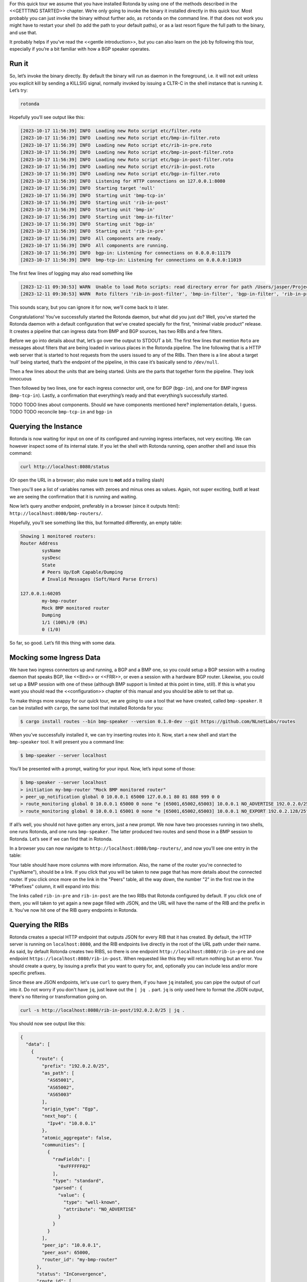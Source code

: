 For this quick tour we assume that you have installed Rotonda by using one of
the methods described in the <<GETTTING STARTED>> chapter. We’re only going to
invoke the binary it installed directly in this quick tour. Most probably you
can just invoke the binary without further ado, as ``rotonda`` on the command
line. If that does not work you might have to restart your shell (to add the
path to your default paths), or as a last resort figure the full path to the
binary, and use that.

It probably helps if you’ve read the <<gentle introduction>>, but you can also
learn on the job by following this tour, especially if you’re a bit familiar
with how a BGP speaker operates.

Run it
~~~~~~

So, let’s invoke the binary directly. By default the binary will run as daemon
in the foreground, i.e. it will not exit unless you explicit kill by sending a
KILLSIG signal, normally invoked by issuing a CLTR-C in the shell instance
that is running it. Let’s try:

.. code-block:: text

	rotonda

Hopefully you’ll see output like this:

.. code-block:: text

	[2023-10-17 11:56:39] INFO  Loading new Roto script etc/filter.roto
	[2023-10-17 11:56:39] INFO  Loading new Roto script etc/bmp-in-filter.roto
	[2023-10-17 11:56:39] INFO  Loading new Roto script etc/rib-in-pre.roto
	[2023-10-17 11:56:39] INFO  Loading new Roto script etc/bmp-in-post-filter.roto
	[2023-10-17 11:56:39] INFO  Loading new Roto script etc/bgp-in-post-filter.roto
	[2023-10-17 11:56:39] INFO  Loading new Roto script etc/rib-in-post.roto
	[2023-10-17 11:56:39] INFO  Loading new Roto script etc/bgp-in-filter.roto
	[2023-10-17 11:56:39] INFO  Listening for HTTP connections on 127.0.0.1:8080
	[2023-10-17 11:56:39] INFO  Starting target 'null'
	[2023-10-17 11:56:39] INFO  Starting unit 'bmp-tcp-in'
	[2023-10-17 11:56:39] INFO  Starting unit 'rib-in-post'
	[2023-10-17 11:56:39] INFO  Starting unit 'bmp-in'
	[2023-10-17 11:56:39] INFO  Starting unit 'bmp-in-filter'
	[2023-10-17 11:56:39] INFO  Starting unit 'bgp-in'
	[2023-10-17 11:56:39] INFO  Starting unit 'rib-in-pre'
	[2023-10-17 11:56:39] INFO  All components are ready.
	[2023-10-17 11:56:39] INFO  All components are running.
	[2023-10-17 11:56:39] INFO  bgp-in: Listening for connections on 0.0.0.0:11179
	[2023-10-17 11:56:39] INFO  bmp-tcp-in: Listening for connections on 0.0.0.0:11019

The first few lines of logging may also read something like

.. code-block:: text

  [2023-12-11 09:30:53] WARN  Unable to load Roto scripts: read directory error for path /Users/jasper/Projects/rotonda/rotonda-base/target/release/etc/: No such file or directory (os error 2).
  [2023-12-11 09:30:53] WARN  Roto filters 'rib-in-post-filter', 'bmp-in-filter', 'bgp-in-filter', 'rib-in-pre-filter' are referenced by your configuration but do not exist because no .roto scripts could be loaded from the configured `roto_scripts_path` directory 'etc/'. These filters will be ignored.

This sounds scary, but you can ignore it for now, we'll come back to it later.

Congratulations! You’ve successfully started the Rotonda daemon, but what did
you just do? Well, you’ve started the Rotonda daemon with a default
configuration that we’ve created specially for the first, “minimal viable
product” release. It creates a pipeline that can ingress data from BMP and BGP
sources, has two RIBs and a few filters.

Before we go into details about that, let’s go over the output to STDOUT a
bit. The first few lines that mention ``Roto`` are messages about filters that
are being loaded in various places in the Rotonda pipeline. The line following
that is a HTTP web server that is started to host requests from the users
issued to any of the RIBs. Then there is a line about a target ‘null’ being
started, that’s the endpoint of the pipeline, in this case it’s basically send
to ``/dev/null``. 

Then a few lines about the units that are being started. Units are the parts
that together form the pipeline. They look innocuous 

Then followed by two lines, one for each ingress connector unit, one for BGP
(``bgp-in``), and one for BMP ingress (``bmp-tcp-in``). Lastly, a confirmation
that everything’s ready and that everything’s successfully started.

TODO TODO lines about components. Should we have components mentioned here?
implementation details, I guess. TODO TODO reconcile ``bmp-tcp-in`` and
``bgp-in``

Querying the Instance
~~~~~~~~~~~~~~~~~~~~~

Rotonda is now waiting for input on one of its configured and running ingress
interfaces, not very exciting. We can however inspect some of its internal
state. If you let the shell with Rotonda running, open another shell and issue
this command:

.. code:: text

  curl http://localhost:8080/status


(Or open the URL in a browser; also make sure to **not** add a trailing slash)

Then you'll see a list of variables names with zeroes and minus ones as values.
Again, not super exciting, butß at least we are seeing the confirmation that
it is running and waiting.

Now let’s query another endpoint, preferably in a browser (since it outputs
html): ``http://localhost:8080/bmp-routers/``.

Hopefully, you’ll see something like this, but formatted differently, an empty
table:

.. code:: text

	Showing 1 monitored routers:    
	Router Address
		sysName
		sysDesc
		State
		# Peers Up/EoR Capable/Dumping
		# Invalid Messages (Soft/Hard Parse Errors)
	
	127.0.0.1:60205
		my-bmp-router
		Mock BMP monitored router
		Dumping
		1/1 (100%)/0 (0%)
		0 (1/0)

So far, so good. Let’s fill this thing with some data.

Mocking some Ingress Data
~~~~~~~~~~~~~~~~~~~~~~~~~

We have two ingress connectors up and running, a BGP and a BMP one, so you
could setup a BGP session with a routing daemon that speaks BGP, like <<Bird>>
or <<FRR>>, or even a session with a hardware BGP router. Likewise, you could
set up a BMP session with one of these (although BMP support is limited at
this point in time, still). If this is what you want you should read the
<<configuration>> chapter of this manual and you should be able to set that
up. 

To make things more snappy for our quick tour, we are going to use a tool that
we have created, called ``bmp-speaker``. It can be installed with ``cargo``,
the same tool that installed Rotonda for you:

.. code:: text

	$ cargo install routes --bin bmp-speaker --version 0.1.0-dev --git https://github.com/NLnetLabs/routes

When you’ve successfully installed it, we can try inserting routes into it.
Now, start a new shell and start the ``bmp-speaker`` tool. It will present you
a command line:

.. code:: text

	$ bmp-speaker --server localhost

You’ll be presented with a prompt, waiting for your input. Now, let’s input some of those:

.. code:: shell-session

	$ bmp-speaker --server localhost
	> initiation my-bmp-router "Mock BMP monitored router"
	> peer_up_notification global 0 10.0.0.1 65000 127.0.0.1 80 81 888 999 0 0
	> route_monitoring global 0 10.0.0.1 65000 0 none "e [65001,65002,65003] 10.0.0.1 NO_ADVERTISE 192.0.2.0/25"
	> route_monitoring global 0 10.0.0.1 65001 0 none "e [65001,65002,65003] 10.0.0.1 NO_EXPORT 192.0.2.128/25"

If all’s well, you should not have gotten any errors, just a new prompt. We
now have two processes running in two shells, one runs Rotonda, and one runs
``bmp-speaker``. The latter produced two routes and send those in a BMP
session to Rotonda. Let’s see if we can find that in Rotonda. 

In a browser you can now navigate to ``http://localhost:8080/bmp-routers/``,
and now you’ll see one entry in the table:

.. raw:: html

	<pre style="width:800px;font-size:0.8em;">Showing 1 monitored routers:
	<table width="600px">
	    <tbody>
	    <tr style="text-align:left">
	        <th>Router Address</th>
	        <th>sysName</th>
	        <th>sysDesc</th>
	    </tr>
			<tr>
				<td>127.0.0.1:61616</td>
				<td>my-bmp-router</td>
				<td>Mock BMP monitored router</td>
			</tr>
		  </tbody>
  	</table>
	</pre>

.. raw:: html

	<pre>
	<table>
	  <thead>
	    <tr>
	      <th colspan="2">The table header</th>
	    </tr>
	  </thead>
	  <tbody>
	    <tr>
	      <td>The table body</td>
	      <td>with two columns</td>
	    </tr>
	  </tbody>
	</table>
	</pre>
	
Your table should have more columns with more information. Also, the name of
the router you're connected to ("sysName"), should be a link. If you click
that you will be taken to new page that has more details about the connected
router. If you click once more on the link in the "Peers" table, all the way
down, the number "2" in the first row in the "#Prefixes" column, it will
expand into this:

.. raw:: html

	<pre style="font-size:0.8em;width:600px;">
	Announced prefixes:
		        192.0.2.128/25: <a href="/rib-in-post/192.0.2.128/25">rib-in-post</a> <a href="/rib-in-pre/192.0.2.128/25">rib-in-pre</a> 
		        192.0.2.0/25: <a href="/rib-in-post/192.0.2.0/25">rib-in-post</a> <a href="/rib-in-pre/192.0.2.0/25">rib-in-pre</a>
	</pre>

The links called ``rib-in-pre`` and ``rib-in-post`` are the two RIBs that
Rotonda configured by default. If you click one of them, you will taken to yet
again a new page filled with JSON, and the URL will have the name of the RIB
and the prefix in it. You've now hit one of the RIB query endpoints in
Rotonda.

Querying the RIBs
~~~~~~~~~~~~~~~~~

Rotonda creates a special HTTP endpoint that outputs JSON for every RIB that
it has created. By default, the HTTP server is running on ``localhost:8080``,
and the RIB endpoints live directly in the root of the URL path under their
name. As said, by default Rotonda creates two RIBS, so there is one endpoint
``http://localhost:8080/rib-in-pre`` and one endpoint
``https://localhost:8080/rib-in-post``. When requested like this they will
return nothing but an error. You should create a query, by issuing a prefix
that you want to query for, and, optionally you can include less and/or more
specific prefixes.

Since these are JSON endpoints, let's use ``curl`` to query them, if you have
``jq`` installed, you can pipe the output of curl into it. Do not worry if you
don't have ``jq``, just leave out the ``| jq .`` part. ``jq`` is only used
here to format the JSON output, there's no filtering or transformation going
on.

.. code:: text

	curl -s http://localhost:8080/rib-in-post/192.0.2.0/25 | jq .

You should now see output like this:

.. code:: json
	
	{
	  "data": [
	    {
	      "route": {
	        "prefix": "192.0.2.0/25",
	        "as_path": [
	          "AS65001",
	          "AS65002",
	          "AS65003"
	        ],
	        "origin_type": "Egp",
	        "next_hop": {
	          "Ipv4": "10.0.0.1"
	        },
	        "atomic_aggregate": false,
	        "communities": [
	          {
	            "rawFields": [
	              "0xFFFFFF02"
	            ],
	            "type": "standard",
	            "parsed": {
	              "value": {
	                "type": "well-known",
	                "attribute": "NO_ADVERTISE"
	              }
	            }
	          }
	        ],
	        "peer_ip": "10.0.0.1",
	        "peer_asn": 65000,
	        "router_id": "my-bmp-router"
	      },
	      "status": "InConvergence",
	      "route_id": [
	        0,
	        0
	      ]
	    }
	  ],
	  "included": {}
	}
	
In the ``data`` object of this JSON output you'll see one of the routes that
was transmitted by our ``bmp-speaker`` to Rotonda, with the BGP path
attributes that we're set, and some metadata, such as the ``router_id`` field.

Let's try another query:

.. code:: console

	curl -s http://localhost:8080/rib-in-post/192.0.2.0/24?include=moreSpecifics | jq .
	
.. code:: json

	{
	  "data": [],
	  "included": {
	    "moreSpecifics": [
	      {
	        "route": {
	          "prefix": "192.0.2.0/25",
	          "as_path": [
	            "AS65001",
	            "AS65002",
	            "AS65003"
	          ],
	          "origin_type": "Egp",
	          "next_hop": {
	            "Ipv4": "10.0.0.1"
	          },
	          "atomic_aggregate": false,
	          "communities": [
	            {
	              "rawFields": [
	                "0xFFFFFF02"
	              ],
	              "type": "standard",
	              "parsed": {
	                "value": {
	                  "type": "well-known",
	                  "attribute": "NO_ADVERTISE"
	                }
	              }
	            }
	          ],
	          "peer_ip": "10.0.0.1",
	          "peer_asn": 65000,
	          "router_id": "my-bmp-router"
	        },
	        "status": "InConvergence",
	        "route_id": [
	          0,
	          0
	        ]
	      },
	      {
	        "route": {
	          "prefix": "192.0.2.128/25",
	          "as_path": [
	            "AS65001",
	            "AS65002",
	            "AS65003"
	          ],
	          "origin_type": "Egp",
	          "next_hop": {
	            "Ipv4": "10.0.0.1"
	          },
	          "atomic_aggregate": false,
	          "communities": [
	            {
	              "rawFields": [
	                "0xFFFFFF01"
	              ],
	              "type": "standard",
	              "parsed": {
	                "value": {
	                  "type": "well-known",
	                  "attribute": "NO_EXPORT"
	                }
	              }
	            }
	          ],
	          "peer_ip": "10.0.0.1",
	          "peer_asn": 65000,
	          "router_id": "my-bmp-router"
	        },
	        "status": "InConvergence",
	        "route_id": [
	          0,
	          0
	        ]
	      }
	    ]
	  }
	}

Now in this output the ``data`` block is an empty array, meaning there were no
results found for the *exact* prefix you asked for. However, because we
specified the query parameter ``include=moreSpecifics`` in the URL, the
``included`` field hosts an object ``moreSpecifics`` with an array with two
routes: both the routes that the ``bmp-speaker`` fed into Rotonda.

And yes, you guessed it, there's also a query parameter argument
``lessSpecifics``, yielding similar results:

.. code:: console

	curl -s http://localhost:8080/rib-in-post/192.0.2.1/32?include=lessSpecifics | jq .

.. code:: json

	{
	  "data": [],
	  "included": {
	    "lessSpecifics": [
	      {
	        "route": {
	          "prefix": "192.0.2.0/25",
	          "as_path": [
	            "AS65001",
	            "AS65002",
	            "AS65003"
	          ],
	          "origin_type": "Egp",
	          "next_hop": {
	            "Ipv4": "10.0.0.1"
	          },
	          "atomic_aggregate": false,
	          "communities": [
	            {
	              "rawFields": [
	                "0xFFFFFF02"
	              ],
	              "type": "standard",
	              "parsed": {
	                "value": {
	                  "type": "well-known",
	                  "attribute": "NO_ADVERTISE"
	                }
	              }
	            }
	          ],
	          "peer_ip": "10.0.0.1",
	          "peer_asn": 65000,
	          "router_id": "my-bmp-router"
	        },
	        "status": "InConvergence",
	        "route_id": [
	          0,
	          0
	        ]
	      }
	    ]
	  }
	}
	
More details on the HTTP server and its endpoints for each RIB can be found in
the chapter about <<RIB unit>>.

Using a Configuration file
~~~~~~~~~~~~~~~~~~~~~~~~~~

We already talked a bit about how there are filters in our Rotonda setup, but
of course these are only going to be useful if you can change them. So let's
see how that works. We started Rotonda earlier without any configuration file
specified. This means that Rotonda used its internal configuration. Part of
this internal configuration is that it will look for a directory `etc/`,
relative to the current working directory. If that directory did not exist
Rotonda will disable all filters, meaning all incoming traffic will be
accepted. To be sure that we have filters installed, let's restart Rotonda.
Once we have filters installed we will be able to hot-reload them, meaning
that we can change them without restarting, thus not losing data in any of our
RIBs.

First, we are going to interrupt the current Rotonda, and after that we are
going to start a new Rotonda with a correct `etc/` path. Let's start.

Rotonda can only be canceled by sending a SIGKILL to the rotonda process. This
can be done by pressing `ctr-c` in the terminal where you started the Rotonda
process, or you can send a SIGKILL signal to the process with the `kill` or
`killal` command.

Now we have to go to a working directory where we have a `etc/` directory. The
Rotonda source code repository contains this directory with `.roto` filter
files. It also has a `rotonda.conf` file. This configuration file contains the
same configuration as the default rotonda setup.

So, if you have installed from source by using `cargo build` you can navigate
to the root of the `rotonda` repository by `cd`ing into it and then just
restart `rotonda` from there.

If you have installed a package, e.g. a `.deb`, or `.rpm`, then a
`/etc/rotonda` directory was created. If you go to the root of your filesystem
than you can start Rotonda from there and then Rotonda will look for the
directory `/etc/rotonda/` and load all `.roto` files it can find in there.

After you have started rotonda with one of these methods the first lines in
the log output should start with four `INFO` level lines, with a confirmation
for each roto filter file. If you see this `WARN` message:

.. code:: text

	[2023-12-11 11:45:30] WARN  Roto filters 'bgp-in-filter','rib-in-pre-filter', 'bmp-in-filter', 'rib-in-post-filter' are referenced by your configuration but do not exist because no .roto scripts could be loaded from the configured `roto_scripts_path` directory 'etc/'. These filters will be ignored.

...then our strategy failed, and we still don't have any filters. A method of
last resort would be to download the `/etc` directory from the source code
repository from `github.com
<https://github.com/NLnetLabs/rotonda/tree/main/etc>`_. Make sure you put the
files in a directory called `etc/` and copy all the files there. You can now
start rotonda, by `cd`ing into the parent of the `etc/` you created and then
start rotonda with:

.. code:: console

	rotonda -c etc/rotonda.conf

You should now see the four 'INFO' log lines with that confirm the loading of
the filter files.

You will also have to stop and restart the `bmp-speaker` tool. After you've
restarted that, do not replay the commands, but instead let's first edit a
filter.

Modifying a Filter
~~~~~~~~~~~~~~~~~~

If you're not in the ``/etc`` directory, please `cd` into it. If you
look at the content of that directory, you'll notice a bunch of files of type
``.roto``, these are the files containing the filters. Open the file called
``rib-in-pre-filter.roto`` with your favourite text editor. It should look
like this:

.. code:: text

  filter rib-in-pre-filter {
      define {
        rx msg: Route;
      }

      apply {
        accept;
      }
  }

This is the filter that gets run on any route that flows into the
``rib-in-pre`` RIB in Rotonda, this filter decides whether to store the route,
and subsequently pass it on to ``rib-in-post``.

Let's change this filter a bit, so that it look likes this:

.. code:: text

	filter rib-in-pre-filter {
	  define {
	    rx route: Route;
	  }

	  term my-asn {
	    match  {
	      route.as-path.origin() == AS64512;
	    }
	  }

	  apply {
	    filter match my-asn matching {
	      return reject;
	    };
	    accept;
	  }
	}

When your code looks good you can save it, and exit your text editor. So what
did we just do? Well, as we saw earlier Rotonda configured a few RIBs for you
out of the box. Each of these RIBs has a filter built in into it, in front of
the storage mechanism of the RIB. So the payload comes into the filter, the
filter creates a filtering decision based on the content of the payload and if
that decision is a resounding ``Accept``, it gets stored in the RIB. Each filter
consists of a script in a language we dubbed `Roto`, so each filter inside a
RIB is programmable. And so, we just re-programmed the filter inside the RIB
called ``rib-in-pre``.

Explaining our Filter
~~~~~~~~~~~~~~~~~~~~~

So what does this script do? First of all, in the ``define`` section, we defined
the incoming *type* of our payload. For filters to be able to meaningfully
create a filtering decision it needs to know how the contents of the payload
can be parsed and this is exactly what specifying the type does. `Roto` has
built-in types, primitive ones, like various integer types, a string type and
so on, more complex built-in ones especially for BGP/BMP purposes, like
``BgpMessage``, ``Route``. Finally, roto users can create their own types, based
on a `Record` or a `List`. In our `define` section the keyword ``rx`` stands for
the incoming payload ("receive"), we assign a variable called ``route`` to it,
and its type is ``Route``. ``Route`` is a built-in Roto type, that resembles a
Record. This is the roto type that Rotonda extracts from a BGP message, and is
modeled after the way :RFC:`4271` uses the term. It contains a prefix, the
path attributes and some meta-data that were found in a BGP UPDATE message. So
a BGP UPDATE may get transformed into multiple routes, since a BGP UPDATE
message can contain more than one prefix in its NLRI(s). You can read more
about the roto ``Route`` type <<here>>. Suffices to say for now, that we can use
the payload-as-a-route to make filtering decisions with, and that's exactly
what we do in the rest of our roto script.

We have one ``term`` section in our script called `my-asn`, and it contains one
match rule, that features our ``route`` variable, that has as its value our
incoming payload. With the expression ``route.as-path.origin() == AS64512`` we
create a comparison with the value returned from a method that is being called
on a field of the `route` variable. So this expression says: `if the origin of
the AS PATH atttribute of the incoming payload equals AS64512 then return
true``.

In the `apply` section - a roto script can only have one ``apply`` section -
`term` sections are bound to a filtering decision by means of one or more
`filter` expressions. In our script we only have one ``filter`` expression. It
states that the mentioned ``term`` should return ``true``, by means of the `match`
statement. Then, inside that ``filter`` block The `return reject;` statement is
an early return from the whole script. The `accept` statement in the last line
of the `apply` section is the fall-through return value from the script if
nothing above it in the section is validated. So our ``filter`` expression says:
"if the ``my-asn`` term returns ``true``, then return ``reject`` from our script. In
all other cases return ``accept``".

So, now we can assess the overall effect of our filter script, and that is:
`drop all routes that have AS64512 as the origin of the AS PATH`. In our
default BGP configuration AS64512 is defined as our ASN. In other words, this
filter script is an example of an iBGP filter.

Activating the modified Filter
~~~~~~~~~~~~~~~~~~~~~~~~~~~~~~

We have changed the filter, we know what it is supposed to do now, but we
still have to activate the filter. We can do this by sending Rotonda the
``HUP`` signal. You can do this by issuing:

.. code:: shell-session

	$ killall -HUP rotonda

in a shell. In the log output you should see the confirmation of rotonda
reloading the changed script:

.. code:: text

	[2023-12-11 13:34:42] INFO  SIGHUP signal received, re-loading roto scripts from location "etc/"
	[2023-12-11 13:34:42] INFO  Roto script etc/bmp-in-filter.roto is already loaded and unchanged. Skipping reload
	[2023-12-11 13:34:42] INFO  Re-loading modified Roto script etc/rib-in-pre-filter.roto
	[2023-12-11 13:34:42] INFO  Roto script etc/rib-in-post-filter.roto is already loaded and unchanged. Skipping reload
	[2023-12-11 13:34:42] INFO  Roto script etc/bgp-in-filter.roto is already loaded and unchanged. Skipping reload
	[2023-12-11 13:34:42] INFO  Done reloading roto scripts

In the first line we see the confirmation that Rotonda received our signal,
and in the fourth line, we see that confirmation that it is reloading our
script.

.. Tip:: If you don't see any new logging information, then maybe your process is not precisely called rotonda. You can try `pgrep rotonda | xargs kill` and see if that works.

Trying the modified Filter
~~~~~~~~~~~~~~~~~~~~~~~~~~

If you now restart the ``bmp-speaker`` tool that we used earlier, we can try
to send a few BMP messages and then see if our filter functions.

.. code:: shell-session

	$ bmp-speaker --server localhost
	> initiation my-bmp-router "Mock BMP monitored router"
	> peer_up_notification global 0 10.0.0.1 65000 127.0.0.1 80 81 888 999 0 0
	> route_monitoring global 0 10.0.0.1 65000 0 none "e [65001,65002,64512] 10.0.0.1 NO_ADVERTISE 192.0.2.0/25"
	> route_monitoring global 0 10.0.0.1 65001 0 none "e [65001,65002,65003] 10.0.0.1 NO_EXPORT 192.0.2.128/25"

If you go to the HTTP/JSON interface of Rotonda then you can check that only
one route has been filtered out, and that one has passed through our filter
scripts and has been stored in the RIBs.

In the next chapter we will look at the configuration of the RIBs in Rotonda.
